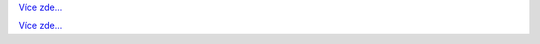 .. raw:: html

   <div class="front-container">

   <div class="main-div"><!--left side with main content-->

   <section>

.. Include:: introduction/index-abstract.cs

`Více zde... <introduction/index>`__

.. raw:: html

   </section>

   <section>

   <h1>Distributions<br><img style="width: 238px; height: 2px;" alt="spacer" src="/images/sidespacer.png"></h1>

.. Include:: download-abstract.en

`Více zde... <download>`__

.. raw:: html

   </section>

   <section>

   <h1>GitHub Commits<br><img style="width: 238px; height: 2px;" alt="spacer" src="/images/sidespacer.png"></h1>
   <object width="100%" height="250" data="/github-commits.php" type="text/html"></object>

   </section>

   <section>

.. Include:: news/index.cs

.. raw:: html

   </section>

   </div><!--main-div-->

   <div class="rss-div"><!--right side with rss feeds-->

   <div class="rssfeed">

   <img alt="Archive Icon" src="/images/archivedownloadicon.png" class="rssfeed-img">
   Nejnovější příspěvky v archivu:<br>
   <img style="width: 238px; height: 2px;" alt="spacer" src="/images/sidespacer.png"><br>
   <a href="https://archives.arosworld.org">AROS archiv</a>
   obsahuje nejnovější systémový obsah poskytnutý naší komunitou a je primárním úložištěm pro uživatelské aplikace, témata, grafiku a dodatečnou dokumentaci.<br><br>
   <object width="100%" height="300" data="/archives-uploads.php" type="text/html"></object>

   </div>
   
   <div class="rssfeed">

   <img alt="Community Icon" src="/images/communityicon.png" class="rssfeed-img">
   Poslední příspěvky na AROS-EXEC fóru:<br>
   <img style="width: 238px; height: 2px;" alt="spacer" src="/images/sidespacer.png"><br>
   <a href="https://www.arosworld.org">AROSWorld</a>
   je primární komunitní stránka AROSu. Můžete zde vyhledat pomoc, zjistit co se děje v rámci komunity nového a sdílet svoje myšlenky.<br><br>
   <object width="100%" height="400" data="/arosworld-forum.php" type="text/html"></object>

   </div>

   </div><!--rss-div-->
   </div><!--front-container-->
